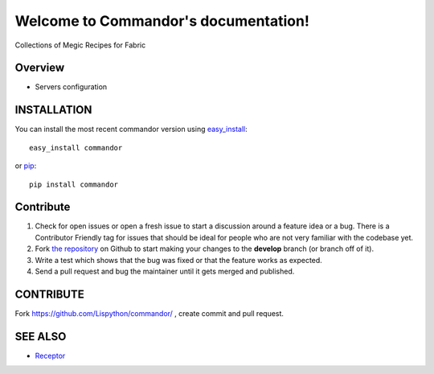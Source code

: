 Welcome to Commandor's documentation!
=============================================

Collections of Megic Recipes for Fabric

.. image:: https://secure.travis-ci.org/Lispython/commandor.png
	   :target: https://secure.travis-ci.org/Lispython/commandor


Overview
--------

- Servers configuration


INSTALLATION
------------


You can install the most recent commandor version using `easy_install`_::

    easy_install commandor

or `pip`_::

    pip install commandor


.. _easy_install: http://peak.telecommunity.com/DevCenter/EasyInstall
.. _pip: http://pypi.python.org/pypi/pip


Contribute
----------

#. Check for open issues or open a fresh issue to start a discussion around a feature idea or a bug.
   There is a Contributor Friendly tag for issues that should be ideal for people who are not very familiar with the codebase yet.
#. Fork `the repository`_ on Github to start making your changes to the **develop** branch (or branch off of it).
#. Write a test which shows that the bug was fixed or that the feature works as expected.
#. Send a pull request and bug the maintainer until it gets merged and published.



CONTRIBUTE
----------

Fork https://github.com/Lispython/commandor/ , create commit and pull request.


SEE ALSO
--------

- `Receptor <http://github.com/Lispython/receptor>`_
.. _`the repository`: https://github.com/Lispython/commandor/
